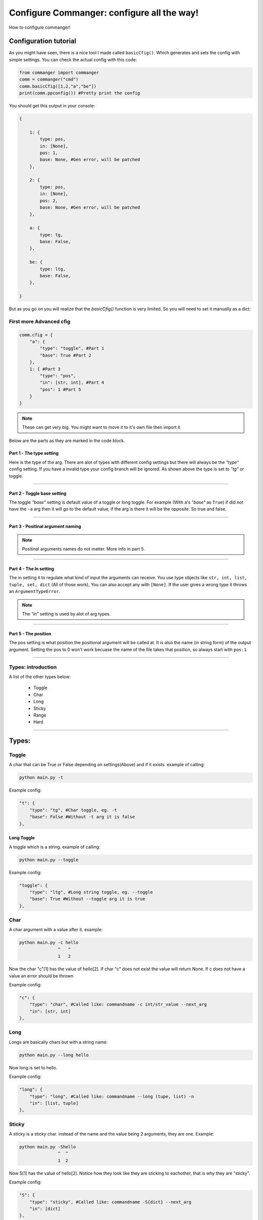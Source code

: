 #####
Configure Commanger: configure all the way!
#####

How to configure commanger!

*****
Configuration tutorial
*****

As you might have seen, there is a nice tool I made called ``basicCfig()``. Which generates and sets the config with simple settings. You can check the actual config with this code:

.. code:: python

  from commanger import commanger
  comm = commanger("cmd")
  comm.basicCfig([1,2,"a","be"])
  print(comm.ppconfig()) #Pretty print the config
..
You should get this output in your console:

.. code:: python

  {

      1: {
          type: pos,
          in: [None],
          pos: 1,
          base: None, #Gen error, will be patched
      }, 

      2: {
          type: pos,
          in: [None],
          pos: 2,
          base: None, #Gen error, will be patched
      }, 

      a: {
          type: tg,
          base: False,
      }, 

      be: {
          type: ltg,
          base: False,
      }, 

  }
..

But as you go on you will realize that the `basicCfig()` function is very limited. So you will need to set it manually as a dict:

First more Advanced cfig
==========

.. code:: python

  comm.cfig = {
      "a": {
          "type": "toggle", #Part 1
          "base": True #Part 2
      },
      1: { #Part 3
          "type": "pos",
          "in": [str, int], #Part 4
          "pos": 1 #Part 5
      }
  }
..

.. note::

 These can get very big. You might want to move it to it's own file then import it
..
Below are the parts as they are marked in the code block.

Part 1 - The type setting
^^^^^^^^^
Here is the type of the arg. There are alot of types with different config settings but there will always be the `"type"` config setting. If you have a invalid type your config branch will be ignored. As shown above the type is set to `"tg"` or toggle.

---------------

Part 2 - Toggle base setting
^^^^^^^^^
The toggle `"base"` setting is default value of a toggle or long toggle. For example (With a's `"base"` as ``True``) if did not have the ``-a`` arg then it will go to the default value, if the arg is there it will be the opposite. So true and false.

---------------

Part 3 - Positinal argument naming
^^^^^^^^^

.. note:: 

 Positinal arguments names do not matter. More info in part 5.
..

------------------

Part 4 - The In setting
^^^^^^^^^

The in setting it to regulate what kind of input the arguments can receive. You use type objects like ``str, int, list, tuple, set, dict`` (All of those work), You can also accept any with ``[None]``. If the user gives a wrong type it throws an ``ArgumentTypeError``.

.. note::

 The `"in"` setting is used by alot of arg types.
..

-------------------

Part 5 - The position
^^^^^^^^^

The pos setting is what position the positional argument will be called at. It is also the name (in string form) of the output argument. Setting the pos to 0 won't work becuase the name of the file takes that position, so always start with ``pos:1``

------------------

Types: introduction
==========

A list of the other types below:

 * Toggle
 * Char
 * Long
 * Sticky
 * Range
 * Hard

------------------

*****
Types:
*****

Toggle
======

A char that can be True or False depending on settings(Above) and if it exists. example of calling:

.. code:: console

 python main.py -t
..

Example config:

.. code:: python

    "t": {
        "type": "tg", #Char toggle, eg. -t
        "base": False #Without -t arg it is false
    },
..

Long Toggle
^^^^^^
A toggle which is a string. example of calling:

.. code:: console

 python main.py --toggle
..

Example config:

.. code:: python

    "toggle": {
        "type": "ltg", #Long string toggle, eg. --toggle
        "base": True #Without --toggle arg it is true
    },
..

Char
======
A char argument with a value after it. example:

.. code:: console

 python main.py -c hello
                ^   ^
                1   2
..

Now the char "c"[1] has the value of hello[2]. If char "c" does not exist the value will return None. If c does not have a value an error should be thrown.

Example config:

.. code:: python

    "c": {
        "type": "char", #Called like: commandname -c int/str_value --next_arg
        "in": [str, int]
    },
..

Long
=====

Longs are basically chars but with a string name:

.. code:: console

 python main.py --long hello
..

Now long is set to hello.

Example config:

.. code:: python

    "long": {
        "type": "long", #Called like: commandname --long (tupe, list) -n
        "in": [list, tuple] 
    },
..

Sticky
=====

A sticky is a sticky char. instead of the name and the value being 2 arguments, they are one. Example:

.. code:: console

 python main.py -Shello
                ^  ^
                1  2
..

Now S[1] has the value of hello[2]. Notice how they look like they are sticking to eachother, that is why they are "sticky".

Example config:

.. code:: python

    "S": {
        "type": "sticky", #Called like: commandname -S{dict} --next_arg
        "in": [dict]
    },
..

Range
=====

Ranges are chars with start quotes and end quotes to contain a value. The quotes are defined in the config with ``"quote":`` and ``"bquote":``. Example with quotes as "<" and ">":

.. code:: console

 python main.py -r <hello world haha lol>

..

Now r will be set to "hello world haha lol"

Example config:

.. code:: python

    "R": {
       "type": "range", #Called like: commandname -R ::hi hello lol hehe:: --next_arg
        "in": [str],
        "quote": "::",
        "bquote": "::"
    },
..

Sticky Range
^^^^^
A range except there is no space between the char and the front quote. Example:

.. code:: console

 python main.py -R<hello world>
..

R is now "hello world"

Example config:

.. code:: python

    "r": {
        "type": "srange", #Called like: commandname -r(hi hello tehe) -n
        "in": [str],
        "quote": "(",
        "bquote": ")"       
    },
..

Long Range
^^^^^
A range but has a string instead of a char as a name. Example:

.. code:: console

 python main.py --lrange <hi hello>
..

lrange is now set to "hi hello".

Example config:

.. code:: python

    "longR": {
        "type": "lrange", #Called like: commandname --longR +<hello world>+ -n
        "in": [str],
        "quote": "+<",
        "bquote": ">+"
    },
..

Hard
=====

Like a long except it is required. If you don't have it it will throw an error. Example!

.. code:: console

 python main.py -*hard hello
..

The hard is now set to hello.

Example config:

.. code::

    "hard": {
        "type": "hard", #A long that is required
        "in": [int]
    }
..
